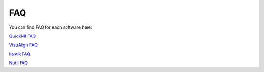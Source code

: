 **FAQ**
=========

You can find FAQ for each software here:

`QuickNII FAQ <https://quicknii.readthedocs.io/en/latest/FAQ.html/>`_

`VisuAlign FAQ <https://visualign.readthedocs.io/en/latest/FAQ.html/>`_

`Ilastik FAQ <https://quint-workflow.readthedocs.io/en/latest/Ilastik.html#faq-and-troubleshooting/>`_

`Nutil FAQ <https://nutil.readthedocs.io/en/latest/FAQ.html/>`_


